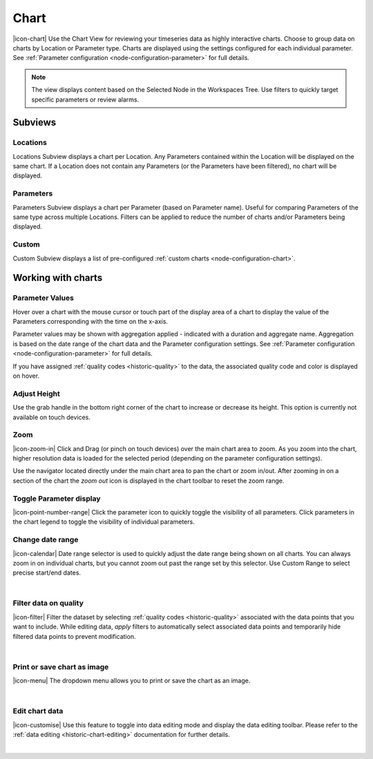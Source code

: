 .. meta::
   :description: Chart view is for reviewing time series data as highly interactive charts. Group data on charts by Location or Parameter type. Zoom, set, toggle and control subviews, parameters, height adjustments. Iot enabled environmental monitoring system for smart cities, air or water all depend on powerful, intuitive chart making

.. _view-chart:

Chart
=========
|icon-chart| Use the Chart View for reviewing your timeseries data as highly interactive charts. Choose to group data on charts by Location or Parameter type. Charts are displayed using the settings configured for each individual parameter. See :ref:`Parameter configuration <node-configuration-parameter>` for full details.

.. note::
	The view displays content based on the Selected Node in the Workspaces Tree. Use filters to quickly target specific parameters or review alarms.

.. only:: not latex

    |

Subviews
---------

Locations
~~~~~~~~~
Locations Subview displays a chart per Location. Any Parameters contained within the Location will be displayed on the same chart. If a Location does not contain any Parameters (or the Parameters have been filtered), no chart will be displayed.

.. raw:: latex

    \vspace{-10pt}

.. only:: not latex

	.. image:: chart_locations.jpg
		:scale: 50 %

	| 

.. only:: latex

	| 

	.. image:: chart_locations.jpg

.. only:: not latex

    |

Parameters
~~~~~~~~~~
Parameters Subview displays a chart per Parameter (based on Parameter name). Useful for comparing Parameters of the same type across multiple Locations. Filters can be applied to reduce the number of charts and/or Parameters being displayed.

.. raw:: latex

    \vspace{-10pt}

.. only:: not latex

	.. image:: chart_parameters.jpg
		:scale: 50 %

	| 

.. only:: latex

	| 
	
	.. image:: chart_parameters.jpg

.. only:: not latex

    |

Custom
~~~~~~
Custom Subview displays a list of pre-configured :ref:`custom charts <node-configuration-chart>`.

.. raw:: latex

    \vspace{-10pt}

.. only:: not latex

	.. image:: chart_custom.jpg
		:scale: 50 %

	| 

.. only:: latex

	| 
	
	.. image:: chart_custom.jpg

.. only:: not latex

    |

.. _working-with-charts:

Working with charts
-------------------

Parameter Values
~~~~~~~~~~~~~~~~
Hover over a chart with the mouse cursor or touch part of the display area of a chart to display the value of the Parameters corresponding with the time on the x-axis.

Parameter values may be shown with aggregation applied - indicated with a duration and aggregate name. Aggregation is based on the date range of the chart data and the Parameter configuration settings. See :ref:`Parameter configuration <node-configuration-parameter>` for full details.

If you have assigned :ref:`quality codes <historic-quality>` to the data, the associated quality code and color is displayed on hover. 

.. raw:: latex

    \vspace{-10pt}
    
.. only:: not latex
	
	.. image:: chart_values.jpg
		:scale: 50 %

	| 

.. only:: latex

	| 
	
	.. image:: chart_values.jpg
		:scale: 50 %

.. only:: not latex

    |

Adjust Height
~~~~~~~~~~~~~
Use the grab handle in the bottom right corner of the chart to increase or decrease its height.
This option is currently not available on touch devices.

.. only:: not latex

    |

Zoom
~~~~
|icon-zoom-in| Click and Drag (or pinch on touch devices) over the main chart area to zoom. 
As you zoom into the chart, higher resolution data is loaded for the selected period (depending on the parameter configuration settings).

Use the navigator located directly under the main chart area to pan the chart or zoom in/out. 
After zooming in on a section of the chart the *zoom out* icon is displayed in the chart toolbar to reset the zoom range.

.. raw:: latex

    \newpage

.. only:: not latex

	*Chart area selected for zoom*

	.. image:: chart_zoom.jpg
		:scale: 50 %

	| 

	*Chart after zoom*

	.. image:: chart_zoomed.jpg
		:scale: 50 %

	| 

.. only:: latex

	*Chart area selected for zoom*

	.. image:: chart_zoom.jpg

	| 

	*Chart after zoom*

	.. image:: chart_zoomed.jpg

.. only:: not latex

    |

.. raw:: latex

    \newpage

Toggle Parameter display
~~~~~~~~~~~~~~~~~~~~~~~~
|icon-point-number-range| Click the parameter icon to quickly toggle the visibility of all parameters. Click parameters in the chart legend to toggle the visibility of individual parameters.

.. only:: not latex

	.. image:: chart_toggle_parameters.jpg
		:scale: 50 %

	| 

.. only:: latex

	| 

	.. image:: chart_toggle_parameters.jpg


Change date range
~~~~~~~~~~~~~~~~~~
|icon-calendar| Date range selector is used to quickly adjust the date range being shown on all charts. You can always zoom in on individual charts, but you cannot zoom out past the range set by this selector. Use Custom Range to select precise start/end dates.

.. only:: not latex

	.. image:: chart_rangeselector.jpg
		:scale: 50 %

	| 

.. only:: latex

	| 

	.. image:: chart_rangeselector.jpg
		:scale: 35 %

| 

Filter data on quality
~~~~~~~~~~~~~~~~~~~~~~~
|icon-filter| Filter the dataset by selecting :ref:`quality codes <historic-quality>` associated with the data points that you want to include. 
While editing data, *apply* filters to automatically select associated data points and temporarily hide filtered data points to prevent modification. 

.. only:: not latex

    .. image:: chart_filters.jpg
        :scale: 50 %

    | 

.. only:: latex
    
    | 

    .. image:: chart_filters.jpg
        :scale: 50 %


| 

Print or save chart as image
~~~~~~~~~~~~~~~~~~~~~~~~~~~~~
|icon-menu| The dropdown menu allows you to print or save the chart as an image.

| 

Edit chart data
~~~~~~~~~~~~~~~~
|icon-customise| Use this feature to toggle into data editing mode and display the data editing toolbar. 
Please refer to the :ref:`data editing <historic-chart-editing>` documentation for further details.

.. only:: not latex

    .. image:: chart_edit_toolbar.jpg
        :scale: 50 %

    | 

.. only:: latex
    
    | 

    .. image:: chart_edit_toolbar.jpg
        :scale: 100 %

| 
